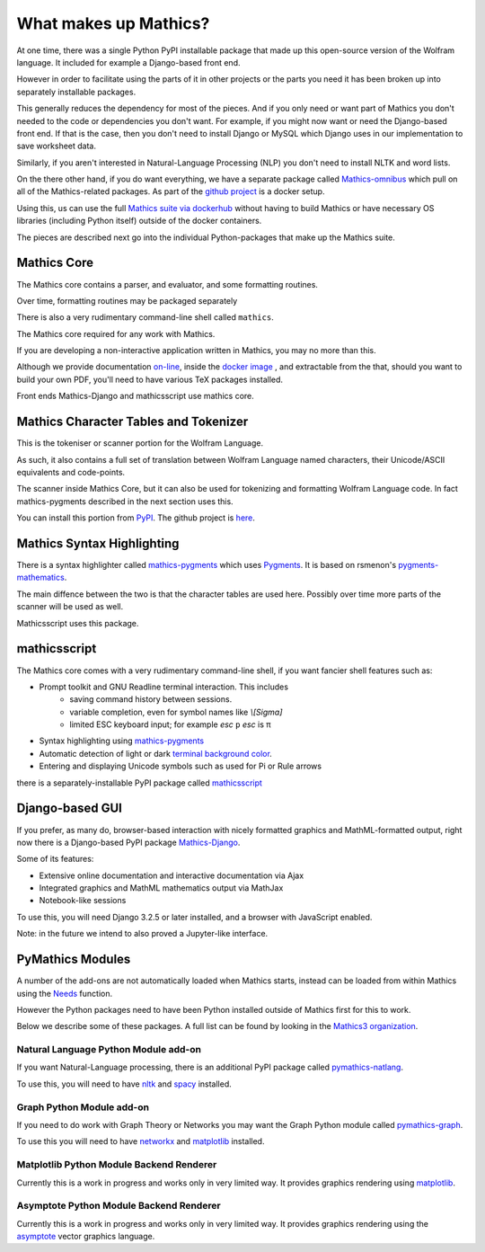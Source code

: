 What makes up Mathics?
~~~~~~~~~~~~~~~~~~~~~~

At one time, there was a single Python PyPI installable package that
made up this open-source version of the Wolfram language. It included for example a Django-based front end.

However in order to facilitate using the parts of it in other projects
or the parts you need it has been broken up into separately
installable packages.

This generally reduces the dependency for most of the pieces. And if
you only need or want part of Mathics you don't needed to the code or
dependencies you don't want. For example, if you might now want or need the Django-based front end. If that is the case, then you don't need to install Django or MySQL which Django uses in our implementation to save worksheet data.

Similarly, if you aren't interested in Natural-Language Processing (NLP) you don't need to install NLTK and word lists.

On the there other hand, if you do want everything, we have a separate package called `Mathics-omnibus <https://pypi.org/project/Mathics-omnibus/>`_ which pull on all of the Mathics-related packages. As part of the `github project <https://github.com/Mathics3/mathics-omnibus>`_ is a docker setup.

Using this, us can use the full `Mathics suite via dockerhub <https://hub.docker.com/r/mathicsorg/mathics>`_ without having to build Mathics or have necessary OS libraries (including Python itself) outside of the docker containers.

The pieces are described next go into the individual Python-packages that make up the Mathics suite.


Mathics Core
++++++++++++

The Mathics core contains a parser, and evaluator, and
some formatting routines.

Over time, formatting routines may be
packaged separately

There is also a very rudimentary command-line shell called ``mathics``.


The Mathics core required for any work with Mathics.

If you are developing a non-interactive application written in
Mathics, you may no more than this.

Although we provide documentation `on-line
<https://mathics.org/docs/mathics-latest.pdf>`_, inside the `docker
image <https://hub.docker.com/r/mathicsorg/mathics>`_ , and
extractable from the that, should you want to build your own PDF,
you'll need to have various TeX packages installed.

Front ends Mathics-Django and mathicsscript use mathics core.

Mathics Character Tables and Tokenizer
++++++++++++++++++++++++++++++++++++++

This is the tokeniser or scanner portion for the Wolfram Language.

As such, it also contains a full set of translation between Wolfram Language named characters, their Unicode/ASCII equivalents and code-points.

The scanner inside Mathics Core, but it can also be used for
tokenizing and formatting Wolfram Language code. In fact
mathics-pygments described in the next section uses this.

You can install this portion from `PyPI
<https://pypi.org/project/Mathics-Scanner/>`_. The github project is
`here <https://github.com/Mathics3/mathics-scanner>`_.

Mathics Syntax Highlighting
+++++++++++++++++++++++++++

There is a syntax highlighter called mathics-pygments_ which uses `Pygments <https://pygments.org>`_. It is
based on rsmenon's `pygments-mathematics
<https://pypi.org/project/pygments-mathematica/>`_.

The main diffence between the two is that the character tables are
used here. Possibly over time more parts of the scanner will be used
as well.

Mathicsscript uses this package.



mathicsscript
+++++++++++++

The Mathics core comes with a very rudimentary command-line
shell, if you want fancier shell features such as:

* Prompt toolkit and GNU Readline terminal interaction. This includes
   - saving command history between sessions.
   - variable completion, even for symbol names like `\\[Sigma]`
   - limited ESC keyboard input; for example *esc* ``p`` *esc* is π
* Syntax highlighting using mathics-pygments_
* Automatic detection of light or dark `terminal background color <https://pypi.org/project/term-background/>`_.
* Entering and displaying Unicode symbols such as used for Pi or Rule arrows

there is a separately-installable PyPI package called `mathicsscript <https://pypi.org/project/mathicsscript/>`_

Django-based GUI
++++++++++++++++

If you prefer, as many do, browser-based interaction with nicely
formatted graphics and MathML-formatted output, right now there is a
Django-based PyPI package `Mathics-Django
<https://pypi.org/project/Mathics-Django>`_.

Some of its features:

* Extensive online documentation and interactive documentation via Ajax
* Integrated graphics and MathML mathematics output via MathJax
* Notebook-like sessions

To use this, you will need Django 3.2.5 or later installed, and a
browser with JavaScript enabled.

Note: in the future we intend to also proved a Jupyter-like interface.

PyMathics Modules
+++++++++++++++++

A number of the add-ons are not automatically loaded when Mathics starts, instead can be loaded from within Mathics using the `Needs <https://reference.wolfram.com/language/ref/Needs.html>`_ function.

However the Python packages need to have been Python installed outside of Mathics first for this to work.

Below we describe some of these packages. A full list can be found by looking in the `Mathics3 organization <https://github.com/Mathics3>`_.

Natural Language Python Module add-on
-------------------------------------

If you want Natural-Language processing, there is an additional PyPI
package called `pymathics-natlang
<https://pypi.org/project/pymathics-natlang/>`_.

To use this, you will need to have `nltk
<https://pypi.org/project/nltk>`_ and `spacy
<https://pypi.org/project/spacy>`_ installed.

Graph Python Module add-on
--------------------------

If you need to do work with Graph Theory or Networks you may want the
Graph Python module called `pymathics-graph
<https://pypi.org/project/pymathics-graph/>`_.

To use this you will need to have `networkx <https://pypi.org/project/networkx>`_ and `matplotlib <https://pypi.org/project/matplotlib>`_ installed.


Matplotlib Python Module Backend Renderer
-----------------------------------------

Currently this is a work in progress and works only in very limited way.
It provides graphics rendering using `matplotlib <https://pypi.org/project/matplotlib>`_.

Asymptote Python Module Backend Renderer
-----------------------------------------

Currently this is a work in progress and works only in very limited way.
It provides graphics rendering using the `asymptote <https://asymptote.sourceforge.io/>`_ vector graphics language.

.. _mathics-pygments: https://pypi.org/project/mathics-pygments/
